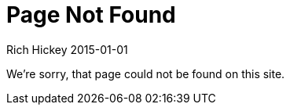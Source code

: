 = Page Not Found
Rich Hickey 2015-01-01
:type: notfound
:toc: macro
:icons: font

ifdef::env-github,env-browser[:outfilesuffix: .adoc]

We're sorry, that page could not be found on this site.
